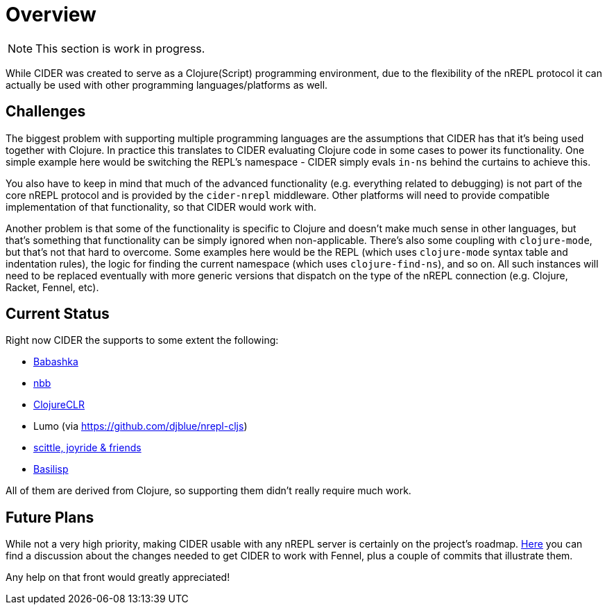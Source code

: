 = Overview

NOTE: This section is work in progress.

While CIDER was created to serve as a Clojure(Script) programming environment, due to the flexibility of the nREPL
protocol it can actually be used with other programming languages/platforms as well.

== Challenges

The biggest problem with supporting multiple programming languages are the assumptions that CIDER has that it's being
used together with Clojure. In practice this translates to CIDER evaluating Clojure code in some cases to power its
functionality. One simple example here would be switching the REPL's namespace - CIDER simply evals `in-ns` behind the curtains to achieve this.

You also have to keep in mind that much of the advanced functionality (e.g. everything related to debugging) is not part
of the core nREPL protocol and is provided by the `cider-nrepl` middleware. Other platforms will need to provide
compatible implementation of that functionality, so that CIDER would work with.

Another problem is that some of the functionality is specific to Clojure and doesn't make much sense in other languages, but that's
something that functionality can be simply ignored when non-applicable. There's also some coupling with `clojure-mode`, but that's
not that hard to overcome. Some examples here would be the REPL (which uses `clojure-mode` syntax table and indentation rules),
the logic for finding the current namespace (which uses `clojure-find-ns`), and so on. All such instances will need to be replaced
eventually with more generic versions that dispatch on the type of the nREPL connection (e.g. Clojure, Racket, Fennel, etc).

== Current Status

Right now CIDER the supports to some extent the following:

* xref:platforms/babashka.adoc[Babashka]
* xref:platforms/nbb.adoc[nbb]
* xref:platforms/clojureclr.adoc[ClojureCLR]
* Lumo (via https://github.com/djblue/nrepl-cljs)
* xref:platforms/other_platforms.adoc[scittle, joyride & friends]
* xref:platforms/basilisp.adoc[Basilisp]

All of them are derived from Clojure, so supporting them didn't really require much work.

== Future Plans

While not a very high priority, making CIDER usable with any nREPL server is certainly on the project's roadmap.
https://github.com/clojure-emacs/cider/issues/2848[Here] you can find a discussion about the changes needed to
get CIDER to work with Fennel, plus a couple of commits that illustrate them.

Any help on that front would greatly appreciated!
